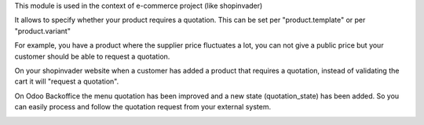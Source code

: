 This module is used in the context of e-commerce project (like shopinvader)


It allows to specify whether your product requires a quotation.
This can be set per "product.template" or per "product.variant"


For example, you have a product where the supplier price fluctuates a lot,
you can not give a public price but your customer should be able to request a quotation.

.. image:: ../static/description/product.png
   :width: 400px
   :alt: Widget in action



On your shopinvader website when a customer has added a product that requires a quotation,
instead of validating the cart it will "request a quotation".



On Odoo Backoffice the menu quotation has been improved and a new state (quotation_state) has been added.
So you can easily process and follow the quotation request from your external system.

.. image:: ../static/description/quotation.png
   :width: 400px
   :alt: Widget in action

